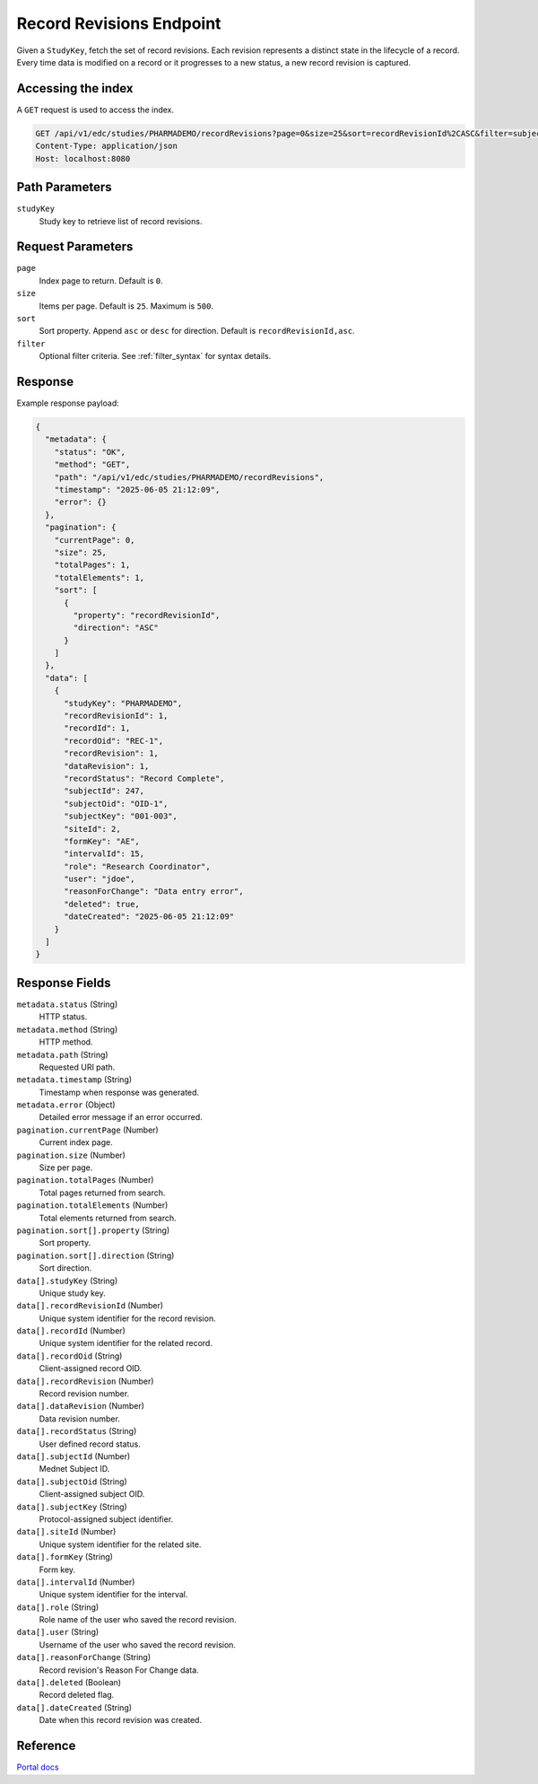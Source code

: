 Record Revisions Endpoint
=========================

Given a ``StudyKey``, fetch the set of record revisions. Each revision represents a distinct state
in the lifecycle of a record. Every time data is modified on a record or it progresses to a new
status, a new record revision is captured.

Accessing the index
-------------------

A ``GET`` request is used to access the index.

.. code-block:: http

   GET /api/v1/edc/studies/PHARMADEMO/recordRevisions?page=0&size=25&sort=recordRevisionId%2CASC&filter=subjectKey%3D%3D270 HTTP/1.1
   Content-Type: application/json
   Host: localhost:8080

Path Parameters
---------------

``studyKey``
    Study key to retrieve list of record revisions.

Request Parameters
------------------

``page``
    Index page to return. Default is ``0``.
``size``
    Items per page. Default is ``25``. Maximum is ``500``.
``sort``
    Sort property. Append ``asc`` or ``desc`` for direction. Default is ``recordRevisionId,asc``.
``filter``
    Optional filter criteria. See :ref:`filter_syntax` for syntax details.

Response
--------

Example response payload:

.. code-block:: json

   {
     "metadata": {
       "status": "OK",
       "method": "GET",
       "path": "/api/v1/edc/studies/PHARMADEMO/recordRevisions",
       "timestamp": "2025-06-05 21:12:09",
       "error": {}
     },
     "pagination": {
       "currentPage": 0,
       "size": 25,
       "totalPages": 1,
       "totalElements": 1,
       "sort": [
         {
           "property": "recordRevisionId",
           "direction": "ASC"
         }
       ]
     },
     "data": [
       {
         "studyKey": "PHARMADEMO",
         "recordRevisionId": 1,
         "recordId": 1,
         "recordOid": "REC-1",
         "recordRevision": 1,
         "dataRevision": 1,
         "recordStatus": "Record Complete",
         "subjectId": 247,
         "subjectOid": "OID-1",
         "subjectKey": "001-003",
         "siteId": 2,
         "formKey": "AE",
         "intervalId": 15,
         "role": "Research Coordinator",
         "user": "jdoe",
         "reasonForChange": "Data entry error",
         "deleted": true,
         "dateCreated": "2025-06-05 21:12:09"
       }
     ]
   }

Response Fields
---------------

``metadata.status`` (String)
    HTTP status.
``metadata.method`` (String)
    HTTP method.
``metadata.path`` (String)
    Requested URI path.
``metadata.timestamp`` (String)
    Timestamp when response was generated.
``metadata.error`` (Object)
    Detailed error message if an error occurred.
``pagination.currentPage`` (Number)
    Current index page.
``pagination.size`` (Number)
    Size per page.
``pagination.totalPages`` (Number)
    Total pages returned from search.
``pagination.totalElements`` (Number)
    Total elements returned from search.
``pagination.sort[].property`` (String)
    Sort property.
``pagination.sort[].direction`` (String)
    Sort direction.
``data[].studyKey`` (String)
    Unique study key.
``data[].recordRevisionId`` (Number)
    Unique system identifier for the record revision.
``data[].recordId`` (Number)
    Unique system identifier for the related record.
``data[].recordOid`` (String)
    Client-assigned record OID.
``data[].recordRevision`` (Number)
    Record revision number.
``data[].dataRevision`` (Number)
    Data revision number.
``data[].recordStatus`` (String)
    User defined record status.
``data[].subjectId`` (Number)
    Mednet Subject ID.
``data[].subjectOid`` (String)
    Client-assigned subject OID.
``data[].subjectKey`` (String)
    Protocol-assigned subject identifier.
``data[].siteId`` (Number)
    Unique system identifier for the related site.
``data[].formKey`` (String)
    Form key.
``data[].intervalId`` (Number)
    Unique system identifier for the interval.
``data[].role`` (String)
    Role name of the user who saved the record revision.
``data[].user`` (String)
    Username of the user who saved the record revision.
``data[].reasonForChange`` (String)
    Record revision's Reason For Change data.
``data[].deleted`` (Boolean)
    Record deleted flag.
``data[].dateCreated`` (String)
    Date when this record revision was created.

Reference
---------

`Portal docs <https://portal.prod.imednetapi.com/docs/Record%20Revisions>`_
